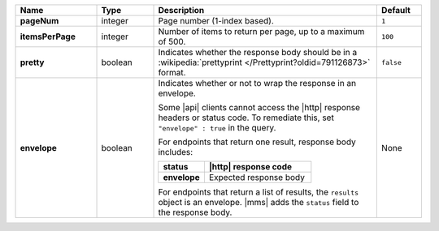 .. list-table::
   :widths: 20 14 55 11
   :stub-columns: 1
   :header-rows: 1

   * - Name
     - Type
     - Description
     - Default

   * - pageNum
     - integer
     - Page number (1-index based).
     - ``1``

   * - itemsPerPage
     - integer
     - Number of items to return per page, up to a maximum of 500.
     - ``100``

   * - pretty
     - boolean
     - Indicates whether the response body should be in a
       :wikipedia:`prettyprint </Prettyprint?oldid=791126873>` format.
     - ``false``

   * - envelope
     - boolean
     - Indicates whether or not to wrap the response in an envelope.

       Some |api| clients cannot access the |http| response headers or
       status code. To remediate this, set ``"envelope" : true`` in the
       query.

       For endpoints that return one result, response body
       includes:

       .. list-table::
          :widths: 30 70
          :header-rows: 1
          :stub-columns: 1

          * - status
            - |http| response code
          * - envelope
            - Expected response body

       For endpoints that return a list of results, the ``results``
       object is an envelope. |mms| adds the ``status`` field to the
       response body.
     - None
